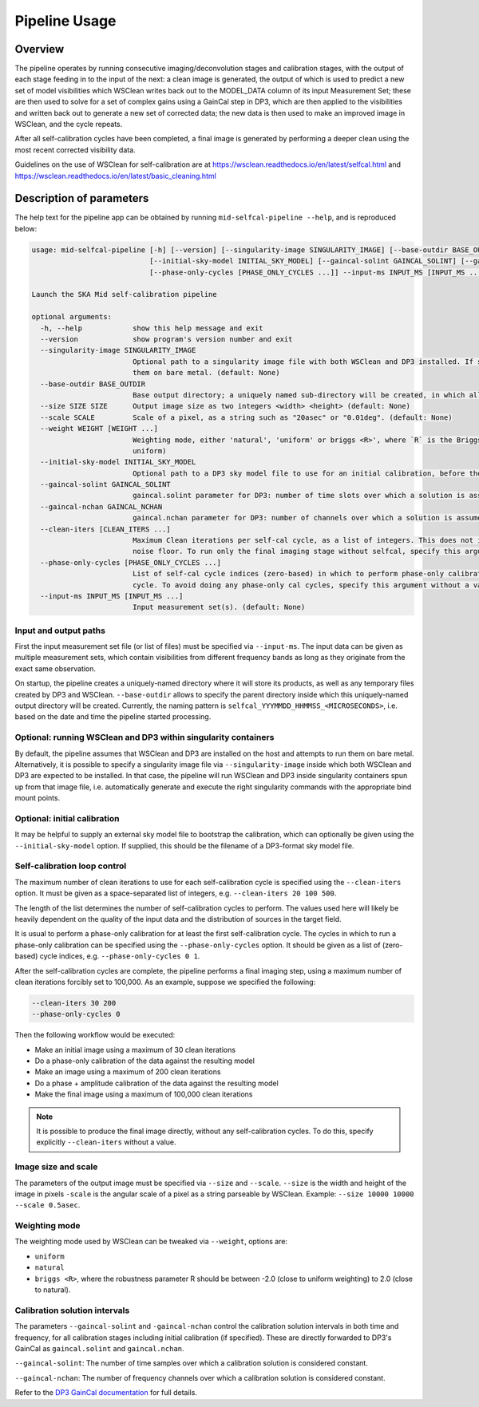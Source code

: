 .. _pipeline:

**************
Pipeline Usage
**************

Overview
========

The pipeline operates by running consecutive imaging/deconvolution stages and
calibration stages, with the output of each stage feeding in to the input of
the next: a clean image is generated, the output of which is used to predict
a new set of model visibilities which WSClean writes back out to the MODEL_DATA
column of its input Measurement Set; these are then used to solve for a set
of complex gains using a GainCal step in DP3, which are then applied to the
visibilities and written back out to generate a new set of corrected data;
the new data is then used to make an improved image in WSClean, and the cycle
repeats.

After all self-calibration cycles have been completed, a final image is
generated by performing a deeper clean using the most recent corrected
visibility data.

Guidelines on the use of WSClean for self-calibration are at
https://wsclean.readthedocs.io/en/latest/selfcal.html and
https://wsclean.readthedocs.io/en/latest/basic_cleaning.html


Description of parameters
=========================

The help text for the pipeline app can be obtained by running
``mid-selfcal-pipeline --help``, and is reproduced below:

.. code-block:: none

  usage: mid-selfcal-pipeline [-h] [--version] [--singularity-image SINGULARITY_IMAGE] [--base-outdir BASE_OUTDIR] --size SIZE SIZE --scale SCALE [--weight WEIGHT [WEIGHT ...]]
                              [--initial-sky-model INITIAL_SKY_MODEL] [--gaincal-solint GAINCAL_SOLINT] [--gaincal-nchan GAINCAL_NCHAN] [--clean-iters [CLEAN_ITERS ...]]
                              [--phase-only-cycles [PHASE_ONLY_CYCLES ...]] --input-ms INPUT_MS [INPUT_MS ...]

  Launch the SKA Mid self-calibration pipeline

  optional arguments:
    -h, --help            show this help message and exit
    --version             show program's version number and exit
    --singularity-image SINGULARITY_IMAGE
                          Optional path to a singularity image file with both WSClean and DP3 installed. If specified, run WSClean and DP3 inside singularity containers; otherwise, run
                          them on bare metal. (default: None)
    --base-outdir BASE_OUTDIR
                          Base output directory; a uniquely named sub-directory will be created, in which all products will be written. (default: /home/vince)
    --size SIZE SIZE      Output image size as two integers <width> <height> (default: None)
    --scale SCALE         Scale of a pixel, as a string such as "20asec" or "0.01deg". (default: None)
    --weight WEIGHT [WEIGHT ...]
                          Weighting mode, either 'natural', 'uniform' or briggs <R>', where `R` is the Briggs robustness parameter, a real-valued number between -2.0 and 2.0. (default:
                          uniform)
    --initial-sky-model INITIAL_SKY_MODEL
                          Optional path to a DP3 sky model file to use for an initial calibration, before the self-cal starts. (default: None)
    --gaincal-solint GAINCAL_SOLINT
                          gaincal.solint parameter for DP3: number of time slots over which a solution is assumed to be constant (default: 1)
    --gaincal-nchan GAINCAL_NCHAN
                          gaincal.nchan parameter for DP3: number of channels over which a solution is assumed to be constant (default: 0)
    --clean-iters [CLEAN_ITERS ...]
                          Maximum Clean iterations per self-cal cycle, as a list of integers. This does not include the final imaging stage, where the image is deconvolved down to the
                          noise floor. To run only the final imaging stage without selfcal, specify this argument without a value. (default: [20, 100, 500])
    --phase-only-cycles [PHASE_ONLY_CYCLES ...]
                          List of self-cal cycle indices (zero-based) in which to perform phase-only calibration. A reasonable default is to run a phase-only calibration for the first
                          cycle. To avoid doing any phase-only cal cycles, specify this argument without a value. (default: [0])
    --input-ms INPUT_MS [INPUT_MS ...]
                          Input measurement set(s). (default: None)


Input and output paths
----------------------

First the input measurement set file (or list of files) must be specified via ``--input-ms``.
The input data can be given as multiple measurement sets, which contain visibilities from different frequency bands as long as they originate from the exact same observation.

On startup, the pipeline creates a uniquely-named directory where it will store its products, as well as any temporary files created by DP3 and WSClean.
``--base-outdir`` allows to specify the parent directory inside which this uniquely-named output directory will be created.
Currently, the naming pattern is ``selfcal_YYYMMDD_HHMMSS_<MICROSECONDS>``, i.e. based on the date and time the pipeline started processing.


Optional: running WSClean and DP3 within singularity containers
---------------------------------------------------------------

By default, the pipeline assumes that WSClean and DP3 are installed on the host and attempts to run them on bare metal.
Alternatively, it is possible to specify a singularity image file via ``--singularity-image`` inside which both WSClean and DP3 are expected to be installed.
In that case, the pipeline will run WSClean and DP3 inside singularity containers spun up from that image file,
i.e. automatically generate and execute the right singularity commands with the appropriate bind mount points.


Optional: initial calibration
-----------------------------

It may be helpful to supply an external sky model file to bootstrap the calibration, which can optionally be given using the ``--initial-sky-model`` option.
If supplied, this should be the filename of a DP3-format sky model file.


Self-calibration loop control
-----------------------------

The maximum number of clean iterations to use for each self-calibration cycle is specified using the ``--clean-iters`` option.
It must be given as a space-separated list of integers, e.g. ``--clean-iters 20 100 500``.

The length of the list determines the number of self-calibration cycles to perform.
The values used here will likely be heavily dependent on the quality of the input data and the distribution of sources in the target field.

It is usual to perform a phase-only calibration for at least the first self-calibration cycle. 
The cycles in which to run a phase-only calibration can be specified using the ``--phase-only-cycles`` option.
It should be given as a list of (zero-based) cycle indices, e.g. ``--phase-only-cycles 0 1``.

After the self-calibration cycles are complete, the pipeline performs a final imaging step, using a maximum number of clean iterations forcibly set to 100,000.
As an example, suppose we specified the following:

.. code-block::

  --clean-iters 30 200
  --phase-only-cycles 0

Then the following workflow would be executed:  

- Make an initial image using a maximum of 30 clean iterations
- Do a phase-only calibration of the data against the resulting model
- Make an image using a maximum of 200 clean iterations
- Do a phase + amplitude calibration of the data against the resulting model
- Make the final image using a maximum of 100,000 clean iterations

.. note::

  It is possible to produce the final image directly, without any self-calibration cycles.
  To do this, specify explicitly ``--clean-iters`` without a value.


Image size and scale
--------------------

The parameters of the output image must be specified via ``--size`` and ``--scale``.
``--size`` is the width and height of the image in pixels
``-scale`` is the angular scale of a pixel as a string parseable by WSClean.
Example: ``--size 10000 10000 --scale 0.5asec``.


Weighting mode
--------------

The weighting mode used by WSClean can be tweaked via ``--weight``, options are:

- ``uniform``
- ``natural``
- ``briggs <R>``, where the robustness parameter R should be between -2.0 (close to uniform weighting) to 2.0 (close to natural).


Calibration solution intervals
------------------------------

The parameters ``--gaincal-solint`` and ``-gaincal-nchan`` control the calibration solution intervals in both time and frequency, for all calibration stages including initial calibration (if specified). 
These are directly forwarded to DP3's GainCal as ``gaincal.solint`` and ``gaincal.nchan``.

``--gaincal-solint``: The number of time samples over which a calibration solution is considered constant.

``--gaincal-nchan``: The number of frequency channels over which a calibration solution is considered constant.

Refer to the `DP3 GainCal documentation <https://dp3.readthedocs.io/en/latest/steps/GainCal.html>`_ for full details.
